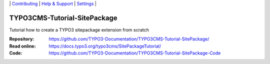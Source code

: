 \|
`Contributing <CONTRIBUTING.md>`__  \|
`Help & Support <https://typo3.org/help>`__ \|
`Settings <Documentation/Settings.cfg>`__ \|

=============================
TYPO3CMS-Tutorial-SitePackage
=============================

Tutorial how to create a TYPO3 sitepackage extension from scratch

:Repository:    https://github.com/TYPO3-Documentation/TYPO3CMS-Tutorial-SitePackage/
:Read online:   https://docs.typo3.org/typo3cms/SitePackageTutorial/
:Code:          https://github.com/TYPO3-Documentation/TYPO3CMS-Tutorial-SitePackage-Code

